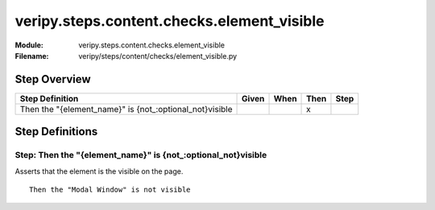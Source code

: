 .. _docid.steps.veripy.steps.content.checks.element_visible:
.. index:: veripy.steps.content.checks.element_visible

======================================================================
veripy.steps.content.checks.element_visible
======================================================================

:Module:   veripy.steps.content.checks.element_visible
:Filename: veripy/steps/content/checks/element_visible.py

Step Overview
=============


======================================================= ===== ==== ==== ====
Step Definition                                         Given When Then Step
======================================================= ===== ==== ==== ====
Then the "{element_name}" is {not_:optional_not}visible              x      
======================================================= ===== ==== ==== ====

Step Definitions
================

.. index:: 
    single: Then step; Then the "{element_name}" is {not_:optional_not}visible

.. _then the "{element_name}" is {not_:optional_not}visible:

**Step:** Then the "{element_name}" is {not_:optional_not}visible
-----------------------------------------------------------------

Asserts that the element is the visible on the page.

::

    Then the "Modal Window" is not visible

